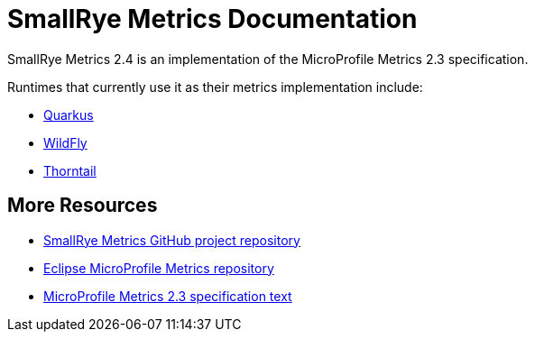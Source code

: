 [[index]]
= SmallRye Metrics Documentation

SmallRye Metrics 2.4 is an implementation of the MicroProfile Metrics 2.3 specification.

Runtimes that currently use it as their metrics implementation include:

* https://quarkus.io/[Quarkus]
* https://wildfly.org/[WildFly]
* https://thorntail.io/[Thorntail]


[[more-resources]]
== More Resources

* https://github.com/smallrye/smallrye-metrics/[SmallRye Metrics GitHub project repository]
* https://github.com/eclipse/microprofile-metrics/[Eclipse MicroProfile Metrics repository]
* https://download.eclipse.org/microprofile/microprofile-metrics-2.3/microprofile-metrics-spec-2.3.html[MicroProfile Metrics 2.3 specification text]

